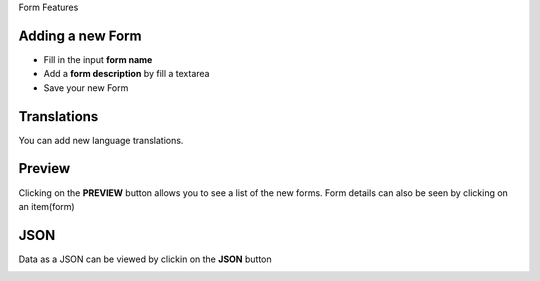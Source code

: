 Form Features

Adding a new Form
-----------------

- Fill in the input **form name**
- Add a **form description** by fill a textarea
- Save your new Form

.. image:: ../assets/form/form.png
  :alt: Add Form

Translations
------------

You can add new language translations.

.. image:: ../assets/form/translation.png
  :alt: Translations


Preview
-------

Clicking on the **PREVIEW** button allows you to see a list of the new forms.
Form details can also be seen by clicking on an item(form)

.. image:: ../assets/form/form-preview.png
  :alt: Preview

.. image:: ../assets/form/form-preview.png
  :alt: Form preview

JSON
----
Data as a JSON can be viewed by clickin on the **JSON** button

.. image:: ../assets/form/json.png
  :alt: View json
